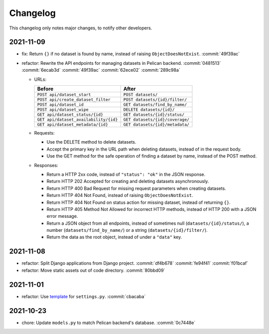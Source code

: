 Changelog
=========

This changelog only notes major changes, to notify other developers.

2021-11-09
----------

-  fix: Return ``{}`` if no dataset is found by name, instead of raising ``ObjectDoesNotExist``. :commit:`49f39ac`
-  refactor: Rewrite the API endpoints for managing datasets in Pelican backend. :commit:`0481513` :commit:`6ecab3d` :commit:`49f39ac` :commit:`62ece02` :commit:`289c98a`

   -  URLs:

      .. list-table::
         :header-rows: 1

         * - Before
           - After
         * - ``POST api/dataset_start``
           - ``POST datasets/``
         * - ``POST api/create_dataset_filter``
           - ``POST datasets/{id}/filter/``
         * - ``POST api/dataset_id``
           - ``GET datasets/find_by_name/``
         * - ``POST api/dataset_wipe``
           - ``DELETE datasets/{id}/``
         * - ``GET api/dataset_status/{id}``
           - ``GET datasets/{id}/status/``
         * - ``GET api/dataset_availability/{id}``
           - ``GET datasets/{id}/coverage/``
         * - ``GET api/dataset_metadata/{id}``
           - ``GET datasets/{id}/metadata/``

   -  Requests:

      -  Use the DELETE method to delete datasets.
      -  Accept the primary key in the URL path when deleting datasets, instead of in the request body.
      -  Use the GET method for the safe operation of finding a dataset by name, instead of the POST method.

   -  Responses:

      -  Return a HTTP 2xx code, instead of ``"status": "ok"`` in the JSON response.
      -  Return HTTP 202 Accepted for creating and deleting datasets asynchronously.
      -  Return HTTP 400 Bad Request for missing request parameters when creating datasets.
      -  Return HTTP 404 Not Found, instead of raising ``ObjectDoesNotExist``.
      -  Return HTTP 404 Not Found on status action for missing dataset, instead of returning ``{}``.
      -  Return HTTP 405 Method Not Allowed for incorrect HTTP methods, instead of HTTP 200 with a JSON error message.
      -  Return a JSON object from all endpoints, instead of sometimes null (``datasets/{id}/status/``), a number (``datasets/find_by_name/``) or a string (``datasets/{id}/filter/``).
      -  Return the data as the root object, instead of under a ``"data"`` key.

2021-11-08
----------

-  refactor: Split Django applications from Django project. :commit:`df4b678` :commit:`fe94f41` :commit:`f01bcaf`
-  refactor: Move static assets out of code directory. :commit:`80bbd09`

2021-11-01
----------

-  refactor: Use `template <https://ocp-software-handbook.readthedocs.io/en/latest/python/django.html#settings>`__ for ``settings.py``. :commit:`cbacaba`

2021-10-23
----------

-  chore: Update ``models.py`` to match Pelican backend's database. :commit:`0c7448e`
